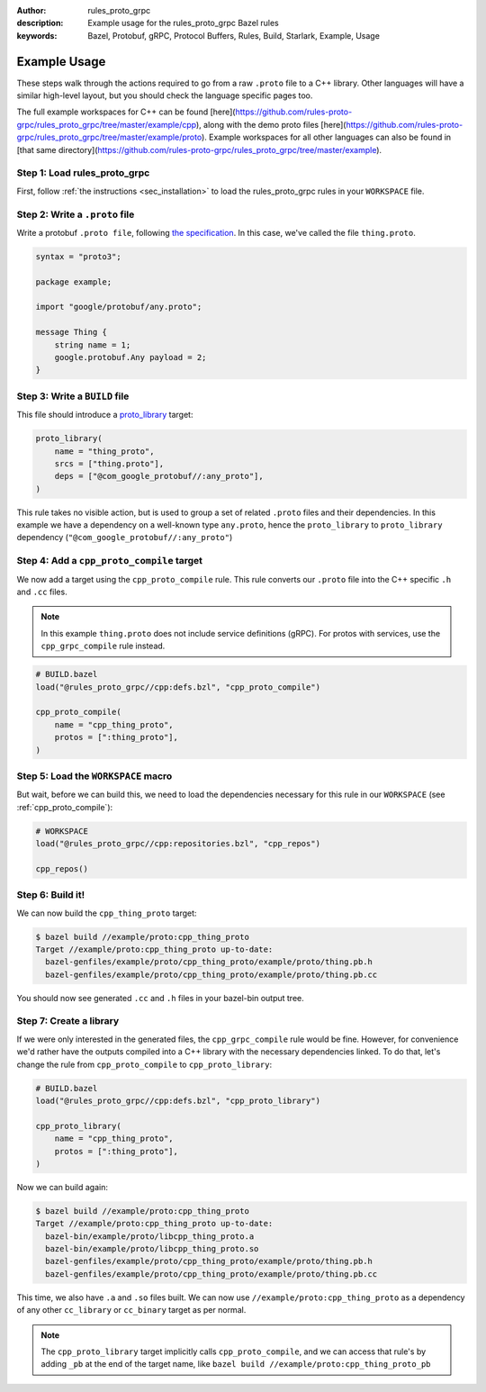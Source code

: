 :author: rules_proto_grpc
:description: Example usage for the rules_proto_grpc Bazel rules
:keywords: Bazel, Protobuf, gRPC, Protocol Buffers, Rules, Build, Starlark, Example, Usage


Example Usage
=============

These steps walk through the actions required to go from a raw ``.proto`` file to a C++ library.
Other languages will have a similar high-level layout, but you should check the language specific
pages too.

The full example workspaces for C++ can be found
[here](https://github.com/rules-proto-grpc/rules_proto_grpc/tree/master/example/cpp), along with the
demo proto files
[here](https://github.com/rules-proto-grpc/rules_proto_grpc/tree/master/example/proto). Example
workspaces for all other languages can also be found in
[that same directory](https://github.com/rules-proto-grpc/rules_proto_grpc/tree/master/example).


**Step 1**: Load rules_proto_grpc
------------------------------------

First, follow :ref:`the instructions <sec_installation>` to load the rules_proto_grpc rules in your
``WORKSPACE`` file.


**Step 2**: Write a ``.proto`` file
-----------------------------------

Write a protobuf ``.proto file``, following
`the specification <https://developers.google.com/protocol-buffers/docs/proto3>`__. In this case,
we've called the file ``thing.proto``.

.. code-block:: proto

   syntax = "proto3";

   package example;

   import "google/protobuf/any.proto";

   message Thing {
       string name = 1;
       google.protobuf.Any payload = 2;
   }


**Step 3**: Write a ``BUILD`` file
----------------------------------

This file should introduce a `proto_library <https://docs.bazel.build/versions/master/be/protocol-buffer.html#proto_library>`_ target:

.. code-block:: python

   proto_library(
       name = "thing_proto",
       srcs = ["thing.proto"],
       deps = ["@com_google_protobuf//:any_proto"],
   )

This rule takes no visible action, but is used to group a set of related ``.proto`` files and their
dependencies. In this example we have a dependency on a well-known type ``any.proto``, hence the
``proto_library`` to ``proto_library`` dependency (``"@com_google_protobuf//:any_proto"``)


**Step 4**: Add a ``cpp_proto_compile`` target
----------------------------------------------

We now add a target using the ``cpp_proto_compile`` rule. This rule converts our ``.proto`` file
into the C++ specific ``.h`` and ``.cc`` files.

.. note:: In this example ``thing.proto`` does not include service definitions (gRPC). For protos
   with services, use the ``cpp_grpc_compile`` rule instead.

.. code-block:: python

   # BUILD.bazel
   load("@rules_proto_grpc//cpp:defs.bzl", "cpp_proto_compile")

   cpp_proto_compile(
       name = "cpp_thing_proto",
       protos = [":thing_proto"],
   )


**Step 5**: Load the ``WORKSPACE`` macro
----------------------------------------

But wait, before we can build this, we need to load the dependencies necessary for this rule in our
``WORKSPACE`` (see :ref:`cpp_proto_compile`):

.. code-block:: python

   # WORKSPACE
   load("@rules_proto_grpc//cpp:repositories.bzl", "cpp_repos")

   cpp_repos()


**Step 6**: Build it!
---------------------

We can now build the ``cpp_thing_proto`` target:

.. code-block:: bash

   $ bazel build //example/proto:cpp_thing_proto
   Target //example/proto:cpp_thing_proto up-to-date:
     bazel-genfiles/example/proto/cpp_thing_proto/example/proto/thing.pb.h
     bazel-genfiles/example/proto/cpp_thing_proto/example/proto/thing.pb.cc

You should now see generated ``.cc`` and ``.h`` files in your bazel-bin output tree.


**Step 7**: Create a library
----------------------------

If we were only interested in the generated files, the ``cpp_grpc_compile`` rule would be fine.
However, for convenience we'd rather have the outputs compiled into a C++ library with the necessary
dependencies linked. To do that, let's change the  rule from ``cpp_proto_compile`` to
``cpp_proto_library``:

.. code-block:: python

   # BUILD.bazel
   load("@rules_proto_grpc//cpp:defs.bzl", "cpp_proto_library")

   cpp_proto_library(
       name = "cpp_thing_proto",
       protos = [":thing_proto"],
   )

Now we can build again:

.. code-block:: bash

   $ bazel build //example/proto:cpp_thing_proto
   Target //example/proto:cpp_thing_proto up-to-date:
     bazel-bin/example/proto/libcpp_thing_proto.a
     bazel-bin/example/proto/libcpp_thing_proto.so
     bazel-genfiles/example/proto/cpp_thing_proto/example/proto/thing.pb.h
     bazel-genfiles/example/proto/cpp_thing_proto/example/proto/thing.pb.cc

This time, we also have ``.a`` and ``.so`` files built. We can now use
``//example/proto:cpp_thing_proto`` as a dependency of any other ``cc_library`` or ``cc_binary``
target as per normal.

.. note:: The ``cpp_proto_library`` target implicitly calls ``cpp_proto_compile``, and we can access
   that rule's by adding ``_pb`` at the end of the target name, like
   ``bazel build //example/proto:cpp_thing_proto_pb``
